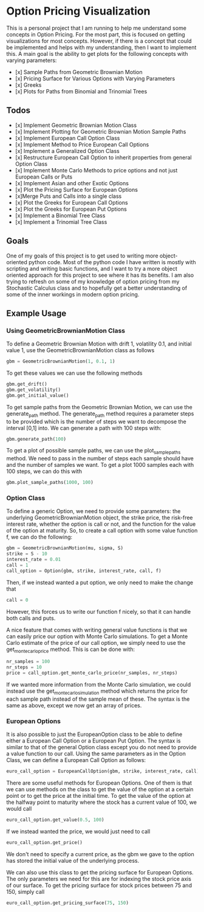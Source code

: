 * Option Pricing Visualization

This is a personal project that I am running to help me understand some concepts in Option Pricing. For the most part, this is focused on getting visualizations for most concepts. However, if there is a concept that could be implemented and helps with my understanding, then I want to implement this. A main goal is the ability to get plots for the following concepts with varying parameters:
- [x] Sample Paths from Geometric Brownian Motion
- [x] Pricing Surface for Various Options with Varying Parameters
- [x] Greeks
- [x] Plots for Paths from Binomial and Trinomial Trees

** Todos
- [x] Implement Geometric Brownian Motion Class
- [x] Implement Plotting for Geometric Brownian Motion Sample Paths
- [x] Implement European Call Option Class
- [x] Implement Method to Price European Call Options
- [x] Implement a Generalized Option Class
- [x] Restructure European Call Option to inherit properties from general Option Class
- [x] Implement Monte Carlo Methods to price options and not just European Calls or Puts  
- [x] Implement Asian and other Exotic Options 
- [x] Plot the Pricing Surface for European Options
- [x]Merge Puts and Calls into a single class 
- [x] Plot the Greeks for European Call Options 
- [x] Plot the Greeks for European Put Options 
- [x] Implement a Binomial Tree Class
- [x] Implement a Trinomial Tree Class

** Goals
One of my goals of this project is to get used to writing more object-oriented python code. Most of the python code I have written is mostly with scripting and writing basic functions, and I want to try a more object oriented approach for this project to see where it has its benefits. I am also trying to refresh on some of my knowledge of option pricing from my Stochastic Calculus class and to hopefully get a better understanding of some of the inner workings in modern option pricing.

** Example Usage

*** Using GeometricBrownianMotion Class
To define a Geometric Brownian Motion with drift 1, volatility 0.1, and initial value 1, use the GeometricBrownianMotion class as follows
#+begin_src python
    gbm = GeometricBrownianMotion(1, 0.1, 1)
#+end_src

To get  these values we can use the following methods
#+begin_src python
    gbm.get_drift()
    gbm.get_volatility()
    gbm.get_initial_value()
#+end_src

To get sample paths from the Geometric Brownian Motion, we can use the generate_path method. The generate_path method requires a parameter steps to be provided which is the number of steps we want to decompose the interval [0,1] into. We can generate a path with 100 steps with:
#+begin_src python
    gbm.generate_path(100)
#+end_src

To get a plot of possible sample paths, we can use the plot_sample_paths method. We need to pass in the number of steps each sample should have and the number of samples we want. To get a plot 1000 samples each with 100 steps, we can do this with
#+begin_src python
    gbm.plot_sample_paths(1000, 100)
#+end_src

*** Option Class
To define a generic Option, we need to provide some parameters: the underlying GeometricBrownianMotion object, the strike price, the risk-free interest rate, whether the option is call or not, and the function for the value of the option at maturity. So, to create a  call option with some value function f, we can do the following:
#+begin_src python
    gbm = GeometricBrownianMotion(mu, sigma, S)
    strike = S - 10
    interest_rate = 0.01 
    call = 1
    call_option = Option(gbm, strike, interest_rate, call, f)
#+end_src
Then, if we instead wanted a put option, we only need to make the change that
#+begin_src python
    call = 0
#+end_src
However, this forces us to write our function f nicely, so that it can handle both calls and puts.

A nice feature that comes with writing general value functions is that we can easily price our option with Monte Carlo simulations. To get  a Monte Carlo estimate of the price of our call option, we simply need to use the get_monte_carlo_price method. This is can be done with:
#+begin_src python
    nr_samples = 100
    nr_steps = 10
    price = call_option.get_monte_carlo_price(nr_samples, nr_steps)
#+end_src
If we wanted more information from the Monte Carlo simulation, we could instead use the get_monte_carlo_simulation method which returns the price for each sample path instead of the sample mean of these. The syntax is the same as above, except we now get an array of prices.

*** European Options
It is also possible to just the EuropeanOption class to be able to define either a European Call Option or a European Put Option. The syntax is similar to that of the general Option class except you do not need to provide a value function to our call. Using the same parameters as in the Option Class, we can define a European Call Option as follows:
#+begin_src python
euro_call_option = EuropeanCallOption(gbm, strike, interest_rate, call)
#+end_src

There are some useful methods for European Options. One of them is that we can use methods on the class to get the value of the option at a certain point or to get the price at the initial time. To get the value of the option at the halfway point to maturity where the stock has a current value of 100, we would call
#+begin_src python
euro_call_option.get_value(0.5, 100)
#+end_src
If we instead wanted the price, we would just need to call
#+begin_src python
euro_call_option.get_price()
#+end_src
We don't need to specify a current price, as the gbm we gave to the option has stored the initial value of the underlying process.

We can also use this class to get the pricing surface for European Options. The only parameters we need for this are for indexing the stock price axis of our surface. To get the pricing surface for stock prices between 75 and 150, simply call
#+begin_src python
euro_call_option.get_pricing_surface(75, 150)
#+end_src
